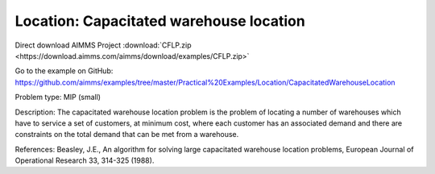 Location: Capacitated warehouse location
==========================================

Direct download AIMMS Project :download:`CFLP.zip <https://download.aimms.com/aimms/download/examples/CFLP.zip>`

Go to the example on GitHub:
https://github.com/aimms/examples/tree/master/Practical%20Examples/Location/CapacitatedWarehouseLocation

Problem type:
MIP (small)

Description:
The capacitated warehouse location problem is the problem of locating
a number of warehouses which have to service a set of customers, at
minimum cost, where each customer has an associated demand and there
are constraints on the total demand that can be met from a warehouse.

References:
Beasley, J.E., An algorithm for solving large capacitated warehouse
location problems, European Journal of Operational Research 33,
314-325 (1988).

